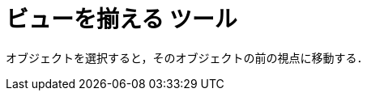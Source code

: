 = ビューを揃える ツール
ifdef::env-github[:imagesdir: /ja/modules/ROOT/assets/images]

オブジェクトを選択すると，そのオブジェクトの前の視点に移動する．
